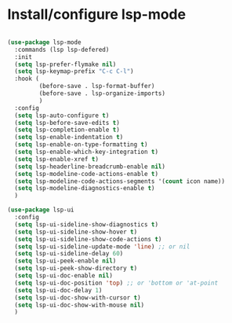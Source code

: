 * Install/configure lsp-mode

#+BEGIN_SRC emacs-lisp

  (use-package lsp-mode
    :commands (lsp lsp-defered)
    :init
    (setq lsp-prefer-flymake nil)
    (setq lsp-keymap-prefix "C-c C-l")
    :hook (
           (before-save . lsp-format-buffer)
           (before-save . lsp-organize-imports)
           )
    :config
    (setq lsp-auto-configure t)
    (setq lsp-before-save-edits t)
    (setq lsp-completion-enable t)
    (setq lsp-enable-indentation t)
    (setq lsp-enable-on-type-formatting t)
    (setq lsp-enable-which-key-integration t)
    (setq lsp-enable-xref t)
    (setq lsp-headerline-breadcrumb-enable nil)  
    (setq lsp-modeline-code-actions-enable t)
    (setq lsp-modeline-code-actions-segments '(count icon name))
    (setq lsp-modeline-diagnostics-enable t)
    )

  (use-package lsp-ui
    :config
    (setq lsp-ui-sideline-show-diagnostics t)
    (setq lsp-ui-sideline-show-hover t)
    (setq lsp-ui-sideline-show-code-actions t)
    (setq lsp-ui-sideline-update-mode 'line) ;; or nil
    (setq lsp-ui-sideline-delay 60)
    (setq lsp-ui-peek-enable nil)
    (setq lsp-ui-peek-show-directory t)
    (setq lsp-ui-doc-enable nil)
    (setq lsp-ui-doc-position 'top) ;; or 'bottom or 'at-point
    (setq lsp-ui-doc-delay 1)
    (setq lsp-ui-doc-show-with-cursor t)
    (setq lsp-ui-doc-show-with-mouse nil)
    )

#+END_SRC
